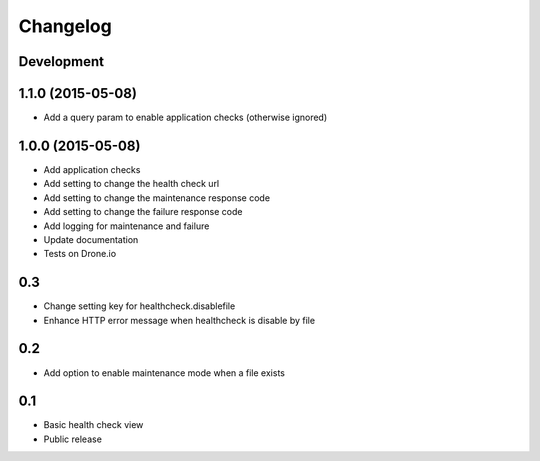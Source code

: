 Changelog
=========

Development
-----------

1.1.0 (2015-05-08)
------------------

* Add a query param to enable application checks (otherwise ignored)


1.0.0 (2015-05-08)
------------------

* Add application checks
* Add setting to change the health check url
* Add setting to change the maintenance response code
* Add setting to change the failure response code
* Add logging for maintenance and failure
* Update documentation
* Tests on Drone.io


0.3
---

* Change setting key for healthcheck.disablefile
* Enhance HTTP error message when healthcheck is disable by file


0.2
---

* Add option to enable maintenance mode when a file exists


0.1
---

* Basic health check view
* Public release
